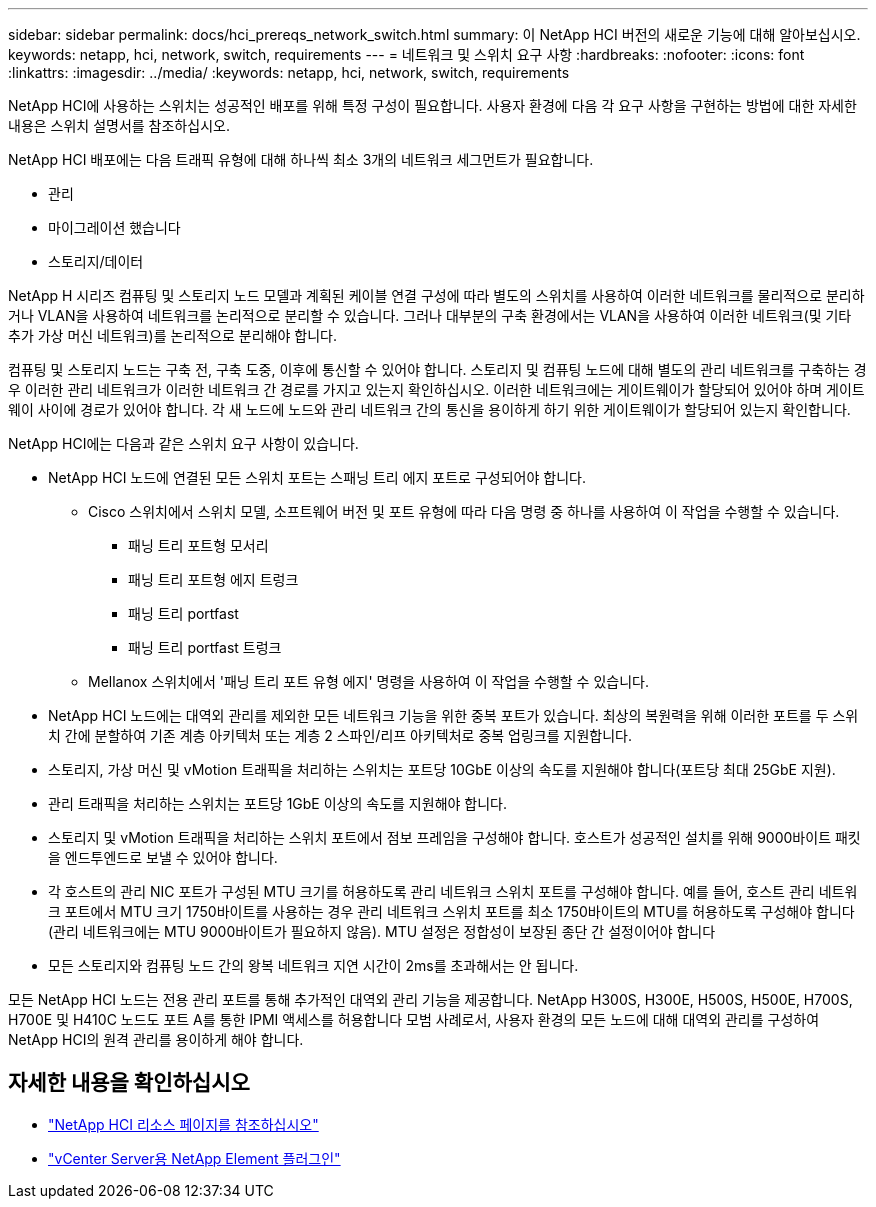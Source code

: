 ---
sidebar: sidebar 
permalink: docs/hci_prereqs_network_switch.html 
summary: 이 NetApp HCI 버전의 새로운 기능에 대해 알아보십시오. 
keywords: netapp, hci, network, switch, requirements 
---
= 네트워크 및 스위치 요구 사항
:hardbreaks:
:nofooter: 
:icons: font
:linkattrs: 
:imagesdir: ../media/
:keywords: netapp, hci, network, switch, requirements


[role="lead"]
NetApp HCI에 사용하는 스위치는 성공적인 배포를 위해 특정 구성이 필요합니다. 사용자 환경에 다음 각 요구 사항을 구현하는 방법에 대한 자세한 내용은 스위치 설명서를 참조하십시오.

NetApp HCI 배포에는 다음 트래픽 유형에 대해 하나씩 최소 3개의 네트워크 세그먼트가 필요합니다.

* 관리
* 마이그레이션 했습니다
* 스토리지/데이터


NetApp H 시리즈 컴퓨팅 및 스토리지 노드 모델과 계획된 케이블 연결 구성에 따라 별도의 스위치를 사용하여 이러한 네트워크를 물리적으로 분리하거나 VLAN을 사용하여 네트워크를 논리적으로 분리할 수 있습니다. 그러나 대부분의 구축 환경에서는 VLAN을 사용하여 이러한 네트워크(및 기타 추가 가상 머신 네트워크)를 논리적으로 분리해야 합니다.

컴퓨팅 및 스토리지 노드는 구축 전, 구축 도중, 이후에 통신할 수 있어야 합니다. 스토리지 및 컴퓨팅 노드에 대해 별도의 관리 네트워크를 구축하는 경우 이러한 관리 네트워크가 이러한 네트워크 간 경로를 가지고 있는지 확인하십시오. 이러한 네트워크에는 게이트웨이가 할당되어 있어야 하며 게이트웨이 사이에 경로가 있어야 합니다. 각 새 노드에 노드와 관리 네트워크 간의 통신을 용이하게 하기 위한 게이트웨이가 할당되어 있는지 확인합니다.

NetApp HCI에는 다음과 같은 스위치 요구 사항이 있습니다.

* NetApp HCI 노드에 연결된 모든 스위치 포트는 스패닝 트리 에지 포트로 구성되어야 합니다.
+
** Cisco 스위치에서 스위치 모델, 소프트웨어 버전 및 포트 유형에 따라 다음 명령 중 하나를 사용하여 이 작업을 수행할 수 있습니다.
+
*** 패닝 트리 포트형 모서리
*** 패닝 트리 포트형 에지 트렁크
*** 패닝 트리 portfast
*** 패닝 트리 portfast 트렁크


** Mellanox 스위치에서 '패닝 트리 포트 유형 에지' 명령을 사용하여 이 작업을 수행할 수 있습니다.


* NetApp HCI 노드에는 대역외 관리를 제외한 모든 네트워크 기능을 위한 중복 포트가 있습니다. 최상의 복원력을 위해 이러한 포트를 두 스위치 간에 분할하여 기존 계층 아키텍처 또는 계층 2 스파인/리프 아키텍처로 중복 업링크를 지원합니다.
* 스토리지, 가상 머신 및 vMotion 트래픽을 처리하는 스위치는 포트당 10GbE 이상의 속도를 지원해야 합니다(포트당 최대 25GbE 지원).
* 관리 트래픽을 처리하는 스위치는 포트당 1GbE 이상의 속도를 지원해야 합니다.
* 스토리지 및 vMotion 트래픽을 처리하는 스위치 포트에서 점보 프레임을 구성해야 합니다. 호스트가 성공적인 설치를 위해 9000바이트 패킷을 엔드투엔드로 보낼 수 있어야 합니다.
* 각 호스트의 관리 NIC 포트가 구성된 MTU 크기를 허용하도록 관리 네트워크 스위치 포트를 구성해야 합니다. 예를 들어, 호스트 관리 네트워크 포트에서 MTU 크기 1750바이트를 사용하는 경우 관리 네트워크 스위치 포트를 최소 1750바이트의 MTU를 허용하도록 구성해야 합니다(관리 네트워크에는 MTU 9000바이트가 필요하지 않음). MTU 설정은 정합성이 보장된 종단 간 설정이어야 합니다
* 모든 스토리지와 컴퓨팅 노드 간의 왕복 네트워크 지연 시간이 2ms를 초과해서는 안 됩니다.


모든 NetApp HCI 노드는 전용 관리 포트를 통해 추가적인 대역외 관리 기능을 제공합니다. NetApp H300S, H300E, H500S, H500E, H700S, H700E 및 H410C 노드도 포트 A를 통한 IPMI 액세스를 허용합니다 모범 사례로서, 사용자 환경의 모든 노드에 대해 대역외 관리를 구성하여 NetApp HCI의 원격 관리를 용이하게 해야 합니다.

[discrete]
== 자세한 내용을 확인하십시오

* https://www.netapp.com/hybrid-cloud/hci-documentation/["NetApp HCI 리소스 페이지를 참조하십시오"^]
* https://docs.netapp.com/us-en/vcp/index.html["vCenter Server용 NetApp Element 플러그인"^]

